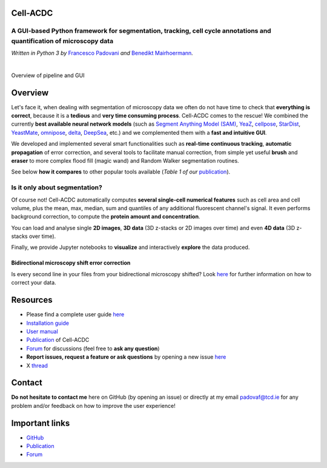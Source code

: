 .. |acdclogo| image:: https://raw.githubusercontent.com/SchmollerLab/Cell_ACDC/6bf8442b6a33d41fa9de09a2098c6c2b9efbcff1/cellacdc/resources/logo.svg
   :width: 80

|acdclogo| Cell-ACDC
=====================

A GUI-based Python framework for **segmentation**, **tracking**, **cell cycle annotations** and **quantification** of microscopy data
-------------------------------------------------------------------------------------------------------------------------------------

*Written in Python 3 by* \ `Francesco Padovani <https://github.com/ElpadoCan>`__ \ *and* \ `Benedikt Mairhoermann <https://github.com/Beno71>`__\ *.*

.. image:: https://github.com/SchmollerLab/Cell_ACDC/actions/workflows/build-windows_pyqt5.yml/badge.svg
   :target: https://github.com/SchmollerLab/Cell_ACDC/actions/workflows/build-windows_pyqt5.yml
   :alt: Build Status (Windows PyQt5)

.. image:: https://github.com/SchmollerLab/Cell_ACDC/actions/workflows/build-ubuntu_pyqt5.yml/badge.svg
   :target: https://github.com/SchmollerLab/Cell_ACDC/actions/workflows/build-ubuntu_pyqt5.yml
   :alt: Build Status (Ubuntu PyQt5)

.. image:: https://github.com/SchmollerLab/Cell_ACDC/actions/workflows/build-macos_pyqt5.yml/badge.svg
   :target: https://github.com/SchmollerLab/Cell_ACDC/actions/workflows/build-macos_pyqt5.yml
   :alt: Build Status (macOS PyQt5)

.. image:: https://github.com/SchmollerLab/Cell_ACDC/actions/workflows/build-windows_pyqt6.yml/badge.svg
   :target: https://github.com/SchmollerLab/Cell_ACDC/actions/workflows/build-windows_pyqt6.yml
   :alt: Build Status (Windows PyQt6)

.. image:: https://github.com/SchmollerLab/Cell_ACDC/actions/workflows/build-macos_pyqt6.yml/badge.svg
   :target: https://github.com/SchmollerLab/Cell_ACDC/actions/workflows/build-macos_pyqt6.yml
   :alt: Build Status (macOS PyQt6)

.. image:: https://img.shields.io/pypi/pyversions/cellacdc
   :target: https://www.python.org/downloads/
   :alt: Python Version

.. image:: https://img.shields.io/pypi/v/cellacdc?color=red
   :target: https://pypi.org/project/cellacdc/
   :alt: PyPi Version

.. image:: https://static.pepy.tech/badge/cellacdc/month
   :target: https://pepy.tech/project/cellacdc
   :alt: Downloads per month

.. image:: https://img.shields.io/badge/license-BSD%203--Clause-brightgreen
   :target: https://github.com/SchmollerLab/Cell_ACDC/blob/main/LICENSE
   :alt: License

.. image:: https://img.shields.io/github/repo-size/SchmollerLab/Cell_ACDC
   :target: https://github.com/SchmollerLab/Cell_ACDC
   :alt: Repository Size

.. image:: https://img.shields.io/badge/DOI-10.1101%2F2021.09.28.462199-informational
   :target: https://bmcbiol.biomedcentral.com/articles/10.1186/s12915-022-01372-6
   :alt: DOI

.. image:: https://readthedocs.org/projects/cell-acdc/badge/?version=latest
    :target: https://cell-acdc.readthedocs.io/en/latest/?badge=latest
    :alt: Documentation Status

|

.. image:: https://raw.githubusercontent.com/SchmollerLab/Cell_ACDC/main/cellacdc/resources/figures/Fig1.jpg
   :alt: Overview of pipeline and GUI
   :width: 600

Overview of pipeline and GUI

Overview
========
Let's face it, when dealing with segmentation of microscopy data we
often do not have time to check that **everything is correct**, because
it is a **tedious** and **very time consuming process**. Cell-ACDC comes
to the rescue! We combined the currently **best available neural network
models** (such as `Segment Anything Model
(SAM) <https://github.com/facebookresearch/segment-anything>`__,
`YeaZ <https://www.nature.com/articles/s41467-020-19557-4>`__,
`cellpose <https://www.nature.com/articles/s41592-020-01018-x>`__,
`StarDist <https://github.com/stardist/stardist>`__,
`YeastMate <https://github.com/hoerlteam/YeastMate>`__,
`omnipose <https://omnipose.readthedocs.io/>`__,
`delta <https://gitlab.com/dunloplab/delta>`__,
`DeepSea <https://doi.org/10.1016/j.crmeth.2023.100500>`__, etc.) and we
complemented them with a **fast and intuitive GUI**.

We developed and implemented several smart functionalities such as
**real-time continuous tracking**, **automatic propagation** of error
correction, and several tools to facilitate manual correction, from
simple yet useful **brush** and **eraser** to more complex flood fill
(magic wand) and Random Walker segmentation routines.

See below **how it compares** to other popular tools available (*Table 1
of
our* \ `publication <https://bmcbiol.biomedcentral.com/articles/10.1186/s12915-022-01372-6>`__).

.. image:: https://raw.githubusercontent.com/SchmollerLab/Cell_ACDC/main/cellacdc/resources/figures/Table1.jpg
  :width: 700

Is it only about segmentation?
------------------------------
Of course not! Cell-ACDC automatically computes **several single-cell
numerical features** such as cell area and cell volume, plus the mean,
max, median, sum and quantiles of any additional fluorescent channel's
signal. It even performs background correction, to compute the **protein
amount and concentration**.

You can load and analyse single **2D images**, **3D data** (3D z-stacks
or 2D images over time) and even **4D data** (3D z-stacks over time).

Finally, we provide Jupyter notebooks to **visualize** and interactively
**explore** the data produced.

Bidirectional microscopy shift error correction
~~~~~~~~~~~~~~~~~~~~~~~~~~~~~~~~~~~~~~~~~~~~~~~
Is every second line in your files from your bidirectional microscopy
shifted? Look
`here <https://github.com/SchmollerLab/Cell_ACDC/blob/main/cellacdc/scripts/README.md>`__
for further information on how to correct your data.

Resources
=========
- Please find a complete user guide `here <https://cell-acdc.readthedocs.io/en/latest/>`__
- `Installation guide <https://cell-acdc.readthedocs.io/en/latest/installation.html#installation-using-anaconda-recommended>`__
- `User manual <https://github.com/SchmollerLab/Cell_ACDC/blob/main/UserManual/Cell-ACDC_User_Manual.pdf>`__
- `Publication <https://bmcbiol.biomedcentral.com/articles/10.1186/s12915-022-01372-6>`__ of Cell-ACDC
- `Forum <https://github.com/SchmollerLab/Cell_ACDC/discussions>`__ for discussions (feel free to **ask any question**)
- **Report issues, request a feature or ask questions** by opening a new issue `here <https://github.com/SchmollerLab/Cell_ACDC/issues>`__
- X `thread <https://twitter.com/frank_pado/status/1443957038841794561?s=20>`__

Contact
=======
**Do not hesitate to contact me** here on GitHub (by opening an issue)
or directly at my email padovaf@tcd.ie for any problem and/or feedback
on how to improve the user experience!

Important links
===============

* `GitHub <https://github.com/SchmollerLab/Cell_ACDC>`__
* `Publication <https://bmcbiol.biomedcentral.com/articles/10.1186/s12915-022-01372-6>`__
* `Forum <https://forum.image.sc/tag/Cell-ACDC>`__
